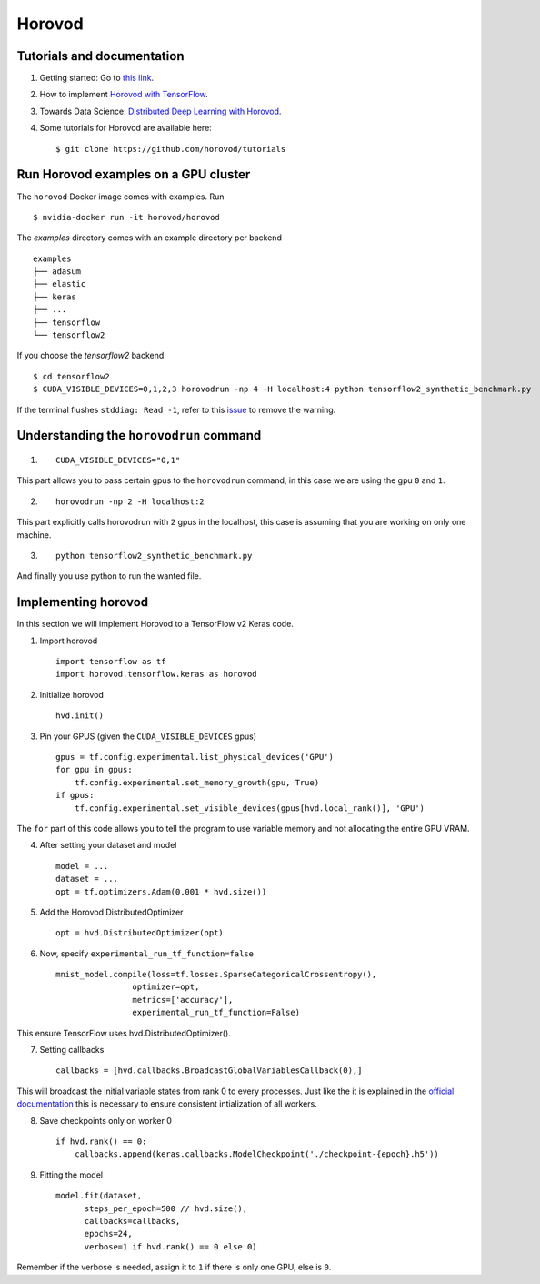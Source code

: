 Horovod
=======

Tutorials and documentation
---------------------------

1. Getting started: Go to `this link <https://horovod.ai/getting-started/>`_.

2. How to implement `Horovod with TensorFlow <https://horovod.readthedocs.io/en/stable/tensorflow.html>`_.

3. Towards Data Science: `Distributed Deep Learning with Horovod <https://towardsdatascience.com/distributed-deep-learning-with-horovod-2d1eea004cb2>`_. 

4. Some tutorials for Horovod are available here: ::

	$ git clone https://github.com/horovod/tutorials



Run Horovod examples on a GPU cluster
-------------------------------------

The ``horovod`` Docker image comes with examples. Run ::

	$ nvidia-docker run -it horovod/horovod

The `examples` directory comes with an example directory per backend ::

    examples
    ├── adasum
    ├── elastic
    ├── keras
    ├── ...
    ├── tensorflow
    └── tensorflow2

If you choose the `tensorflow2` backend ::

	$ cd tensorflow2
	$ CUDA_VISIBLE_DEVICES=0,1,2,3 horovodrun -np 4 -H localhost:4 python tensorflow2_synthetic_benchmark.py

If the terminal flushes ``stddiag: Read -1``, refer to this `issue <https://github.com/horovod/horovod/issues/503>`_ to remove the warning.

Understanding the ``horovodrun`` command
----------------------------------------

1. ::

    CUDA_VISIBLE_DEVICES="0,1"

This part allows you to pass certain gpus to the ``horovodrun`` command, in this case we are using the gpu 
``0`` and ``1``.

2. ::

    horovodrun -np 2 -H localhost:2

This part explicitly calls horovodrun with ``2`` gpus in the localhost, this case is assuming that you are 
working on only one machine.

3. ::

    python tensorflow2_synthetic_benchmark.py

And finally you use python to run the wanted file.


.. Later on in this part we will add the parallel to DeepXDE.

Implementing horovod
--------------------
In this section we will implement Horovod to a TensorFlow v2 Keras code.

1. Import horovod ::

    import tensorflow as tf
    import horovod.tensorflow.keras as horovod

2. Initialize horovod ::

    hvd.init()

3. Pin your GPUS (given the ``CUDA_VISIBLE_DEVICES`` gpus) ::

    gpus = tf.config.experimental.list_physical_devices('GPU')
    for gpu in gpus:
        tf.config.experimental.set_memory_growth(gpu, True)
    if gpus:
        tf.config.experimental.set_visible_devices(gpus[hvd.local_rank()], 'GPU')

The ``for`` part of this code allows you to tell the program to use variable memory and not allocating the entire 
GPU VRAM.

4. After setting your dataset and model ::

    model = ...
    dataset = ...
    opt = tf.optimizers.Adam(0.001 * hvd.size())

5. Add the Horovod DistributedOptimizer ::

    opt = hvd.DistributedOptimizer(opt)

6. Now, specify ``experimental_run_tf_function=false`` ::

    mnist_model.compile(loss=tf.losses.SparseCategoricalCrossentropy(),
                    optimizer=opt,
                    metrics=['accuracy'],
                    experimental_run_tf_function=False)
    
This ensure TensorFlow uses hvd.DistributedOptimizer().

7. Setting callbacks ::

    callbacks = [hvd.callbacks.BroadcastGlobalVariablesCallback(0),]

This will broadcast the initial variable states from rank 0 to every processes. 
Just like the it is explained in the `official documentation <https://horovod.readthedocs.io/en/stable/keras.html>`_ 
this is necessary to ensure consistent intialization of all workers.

8. Save checkpoints only on worker 0 ::

    if hvd.rank() == 0:
        callbacks.append(keras.callbacks.ModelCheckpoint('./checkpoint-{epoch}.h5'))

9. Fitting the model ::

    model.fit(dataset,
          steps_per_epoch=500 // hvd.size(),
          callbacks=callbacks,
          epochs=24,
          verbose=1 if hvd.rank() == 0 else 0)

Remember if the verbose is needed, assign it to ``1`` if there is only one GPU, else is ``0``.